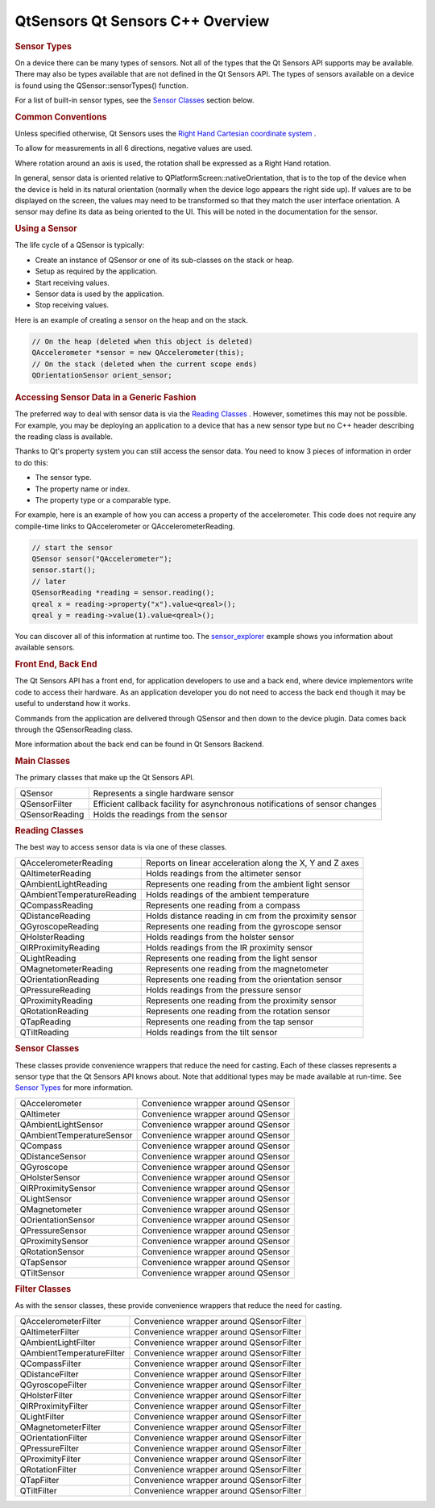 .. _sdk_qtsensors_qt_sensors_c++_overview:
QtSensors Qt Sensors C++ Overview
=================================



.. rubric:: Sensor Types
   :name: sensor-types

On a device there can be many types of sensors. Not all of the types
that the Qt Sensors API supports may be available. There may also be
types available that are not defined in the Qt Sensors API. The types of
sensors available on a device is found using the QSensor::sensorTypes()
function.

For a list of built-in sensor types, see the `Sensor
Classes </sdk/apps/qml/QtSensors/qtsensors-cpp/#sensor-classes>`_ 
section below.

.. rubric:: Common Conventions
   :name: common-conventions

Unless specified otherwise, Qt Sensors uses the `Right Hand Cartesian
coordinate
system <http://en.wikipedia.org/wiki/Cartesian_coordinate_system>`_ .

|image0|

To allow for measurements in all 6 directions, negative values are used.

|image1|

Where rotation around an axis is used, the rotation shall be expressed
as a Right Hand rotation.

|image2|

In general, sensor data is oriented relative to
QPlatformScreen::nativeOrientation, that is to the top of the device
when the device is held in its natural orientation (normally when the
device logo appears the right side up). If values are to be displayed on
the screen, the values may need to be transformed so that they match the
user interface orientation. A sensor may define its data as being
oriented to the UI. This will be noted in the documentation for the
sensor.

|image3|

.. rubric:: Using a Sensor
   :name: using-a-sensor

The life cycle of a QSensor is typically:

-  Create an instance of QSensor or one of its sub-classes on the stack
   or heap.
-  Setup as required by the application.
-  Start receiving values.
-  Sensor data is used by the application.
-  Stop receiving values.

Here is an example of creating a sensor on the heap and on the stack.

.. code:: cpp

    // On the heap (deleted when this object is deleted)
    QAccelerometer *sensor = new QAccelerometer(this);
    // On the stack (deleted when the current scope ends)
    QOrientationSensor orient_sensor;

.. rubric:: Accessing Sensor Data in a Generic Fashion
   :name: accessing-sensor-data-in-a-generic-fashion

The preferred way to deal with sensor data is via the `Reading
Classes </sdk/apps/qml/QtSensors/qtsensors-cpp/#reading-classes>`_ .
However, sometimes this may not be possible. For example, you may be
deploying an application to a device that has a new sensor type but no
C++ header describing the reading class is available.

Thanks to Qt's property system you can still access the sensor data. You
need to know 3 pieces of information in order to do this:

-  The sensor type.
-  The property name or index.
-  The property type or a comparable type.

For example, here is an example of how you can access a property of the
accelerometer. This code does not require any compile-time links to
QAccelerometer or QAccelerometerReading.

.. code:: cpp

    // start the sensor
    QSensor sensor("QAccelerometer");
    sensor.start();
    // later
    QSensorReading *reading = sensor.reading();
    qreal x = reading->property("x").value<qreal>();
    qreal y = reading->value(1).value<qreal>();

You can discover all of this information at runtime too. The
`sensor\_explorer </sdk/apps/qml/QtSensors/sensor_explorer/>`_  example
shows you information about available sensors.

.. rubric:: Front End, Back End
   :name: front-end-back-end

The Qt Sensors API has a front end, for application developers to use
and a back end, where device implementors write code to access their
hardware. As an application developer you do not need to access the back
end though it may be useful to understand how it works.

Commands from the application are delivered through QSensor and then
down to the device plugin. Data comes back through the QSensorReading
class.

|image4|

More information about the back end can be found in Qt Sensors Backend.

.. rubric:: Main Classes
   :name: main-classes

The primary classes that make up the Qt Sensors API.

+--------------------------------------+--------------------------------------+
| QSensor                              | Represents a single hardware sensor  |
+--------------------------------------+--------------------------------------+
| QSensorFilter                        | Efficient callback facility for      |
|                                      | asynchronous notifications of sensor |
|                                      | changes                              |
+--------------------------------------+--------------------------------------+
| QSensorReading                       | Holds the readings from the sensor   |
+--------------------------------------+--------------------------------------+

.. rubric:: Reading Classes
   :name: reading-classes

The best way to access sensor data is via one of these classes.

+--------------------------------------+--------------------------------------+
| QAccelerometerReading                | Reports on linear acceleration along |
|                                      | the X, Y and Z axes                  |
+--------------------------------------+--------------------------------------+
| QAltimeterReading                    | Holds readings from the altimeter    |
|                                      | sensor                               |
+--------------------------------------+--------------------------------------+
| QAmbientLightReading                 | Represents one reading from the      |
|                                      | ambient light sensor                 |
+--------------------------------------+--------------------------------------+
| QAmbientTemperatureReading           | Holds readings of the ambient        |
|                                      | temperature                          |
+--------------------------------------+--------------------------------------+
| QCompassReading                      | Represents one reading from a        |
|                                      | compass                              |
+--------------------------------------+--------------------------------------+
| QDistanceReading                     | Holds distance reading in cm from    |
|                                      | the proximity sensor                 |
+--------------------------------------+--------------------------------------+
| QGyroscopeReading                    | Represents one reading from the      |
|                                      | gyroscope sensor                     |
+--------------------------------------+--------------------------------------+
| QHolsterReading                      | Holds readings from the holster      |
|                                      | sensor                               |
+--------------------------------------+--------------------------------------+
| QIRProximityReading                  | Holds readings from the IR proximity |
|                                      | sensor                               |
+--------------------------------------+--------------------------------------+
| QLightReading                        | Represents one reading from the      |
|                                      | light sensor                         |
+--------------------------------------+--------------------------------------+
| QMagnetometerReading                 | Represents one reading from the      |
|                                      | magnetometer                         |
+--------------------------------------+--------------------------------------+
| QOrientationReading                  | Represents one reading from the      |
|                                      | orientation sensor                   |
+--------------------------------------+--------------------------------------+
| QPressureReading                     | Holds readings from the pressure     |
|                                      | sensor                               |
+--------------------------------------+--------------------------------------+
| QProximityReading                    | Represents one reading from the      |
|                                      | proximity sensor                     |
+--------------------------------------+--------------------------------------+
| QRotationReading                     | Represents one reading from the      |
|                                      | rotation sensor                      |
+--------------------------------------+--------------------------------------+
| QTapReading                          | Represents one reading from the tap  |
|                                      | sensor                               |
+--------------------------------------+--------------------------------------+
| QTiltReading                         | Holds readings from the tilt sensor  |
+--------------------------------------+--------------------------------------+

.. rubric:: Sensor Classes
   :name: sensor-classes

These classes provide convenience wrappers that reduce the need for
casting. Each of these classes represents a sensor type that the Qt
Sensors API knows about. Note that additional types may be made
available at run-time. See `Sensor
Types </sdk/apps/qml/QtSensors/qtsensors-cpp/#sensor-types>`_  for more
information.

+--------------------------------------+--------------------------------------+
| QAccelerometer                       | Convenience wrapper around QSensor   |
+--------------------------------------+--------------------------------------+
| QAltimeter                           | Convenience wrapper around QSensor   |
+--------------------------------------+--------------------------------------+
| QAmbientLightSensor                  | Convenience wrapper around QSensor   |
+--------------------------------------+--------------------------------------+
| QAmbientTemperatureSensor            | Convenience wrapper around QSensor   |
+--------------------------------------+--------------------------------------+
| QCompass                             | Convenience wrapper around QSensor   |
+--------------------------------------+--------------------------------------+
| QDistanceSensor                      | Convenience wrapper around QSensor   |
+--------------------------------------+--------------------------------------+
| QGyroscope                           | Convenience wrapper around QSensor   |
+--------------------------------------+--------------------------------------+
| QHolsterSensor                       | Convenience wrapper around QSensor   |
+--------------------------------------+--------------------------------------+
| QIRProximitySensor                   | Convenience wrapper around QSensor   |
+--------------------------------------+--------------------------------------+
| QLightSensor                         | Convenience wrapper around QSensor   |
+--------------------------------------+--------------------------------------+
| QMagnetometer                        | Convenience wrapper around QSensor   |
+--------------------------------------+--------------------------------------+
| QOrientationSensor                   | Convenience wrapper around QSensor   |
+--------------------------------------+--------------------------------------+
| QPressureSensor                      | Convenience wrapper around QSensor   |
+--------------------------------------+--------------------------------------+
| QProximitySensor                     | Convenience wrapper around QSensor   |
+--------------------------------------+--------------------------------------+
| QRotationSensor                      | Convenience wrapper around QSensor   |
+--------------------------------------+--------------------------------------+
| QTapSensor                           | Convenience wrapper around QSensor   |
+--------------------------------------+--------------------------------------+
| QTiltSensor                          | Convenience wrapper around QSensor   |
+--------------------------------------+--------------------------------------+

.. rubric:: Filter Classes
   :name: filter-classes

As with the sensor classes, these provide convenience wrappers that
reduce the need for casting.

+--------------------------------------+--------------------------------------+
| QAccelerometerFilter                 | Convenience wrapper around           |
|                                      | QSensorFilter                        |
+--------------------------------------+--------------------------------------+
| QAltimeterFilter                     | Convenience wrapper around           |
|                                      | QSensorFilter                        |
+--------------------------------------+--------------------------------------+
| QAmbientLightFilter                  | Convenience wrapper around           |
|                                      | QSensorFilter                        |
+--------------------------------------+--------------------------------------+
| QAmbientTemperatureFilter            | Convenience wrapper around           |
|                                      | QSensorFilter                        |
+--------------------------------------+--------------------------------------+
| QCompassFilter                       | Convenience wrapper around           |
|                                      | QSensorFilter                        |
+--------------------------------------+--------------------------------------+
| QDistanceFilter                      | Convenience wrapper around           |
|                                      | QSensorFilter                        |
+--------------------------------------+--------------------------------------+
| QGyroscopeFilter                     | Convenience wrapper around           |
|                                      | QSensorFilter                        |
+--------------------------------------+--------------------------------------+
| QHolsterFilter                       | Convenience wrapper around           |
|                                      | QSensorFilter                        |
+--------------------------------------+--------------------------------------+
| QIRProximityFilter                   | Convenience wrapper around           |
|                                      | QSensorFilter                        |
+--------------------------------------+--------------------------------------+
| QLightFilter                         | Convenience wrapper around           |
|                                      | QSensorFilter                        |
+--------------------------------------+--------------------------------------+
| QMagnetometerFilter                  | Convenience wrapper around           |
|                                      | QSensorFilter                        |
+--------------------------------------+--------------------------------------+
| QOrientationFilter                   | Convenience wrapper around           |
|                                      | QSensorFilter                        |
+--------------------------------------+--------------------------------------+
| QPressureFilter                      | Convenience wrapper around           |
|                                      | QSensorFilter                        |
+--------------------------------------+--------------------------------------+
| QProximityFilter                     | Convenience wrapper around           |
|                                      | QSensorFilter                        |
+--------------------------------------+--------------------------------------+
| QRotationFilter                      | Convenience wrapper around           |
|                                      | QSensorFilter                        |
+--------------------------------------+--------------------------------------+
| QTapFilter                           | Convenience wrapper around           |
|                                      | QSensorFilter                        |
+--------------------------------------+--------------------------------------+
| QTiltFilter                          | Convenience wrapper around           |
|                                      | QSensorFilter                        |
+--------------------------------------+--------------------------------------+

.. |image0| image:: /media/sdk/apps/qml/qtsensors-cpp/images/sensors-coordinates.jpg
.. |image1| image:: /media/sdk/apps/qml/qtsensors-cpp/images/sensors-coordinates2.jpg
.. |image2| image:: /media/sdk/apps/qml/qtsensors-cpp/images/sensors-coordinates3.jpg
.. |image3| image:: /media/sdk/apps/qml/qtsensors-cpp/images/sensors-sides2.jpg
.. |image4| image:: /media/sdk/apps/qml/qtsensors-cpp/images/sensors-overview.png


